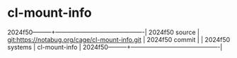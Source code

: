 * cl-mount-info



2024f50---------+-------------------------------------------|
2024f50 source  | git:https://notabug.org/cage/cl-mount-info.git   |
2024f50 commit  |   |
2024f50 systems | cl-mount-info |
2024f50---------+-------------------------------------------|

